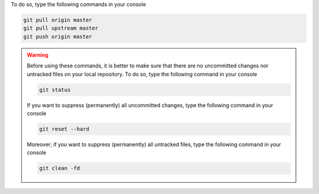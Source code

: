 To do so, type the following commands in your console

.. code-block:: console

   git pull origin master
   git pull upstream master
   git push origin master

.. warning::

   Before using these commands, it is better to make sure that there are no uncommitted changes nor untracked files on your local repository.
   To do so, type the following command in your console

   .. code-block:: console

      git status

   If you want to suppress (permanently) all uncommitted changes, type the following command in your console

   .. code-block:: console

      git reset --hard

   Moreover; if you want to suppress (permanently) all untracked files, type the following command in your console

   .. code-block:: console
   
      git clean -fd